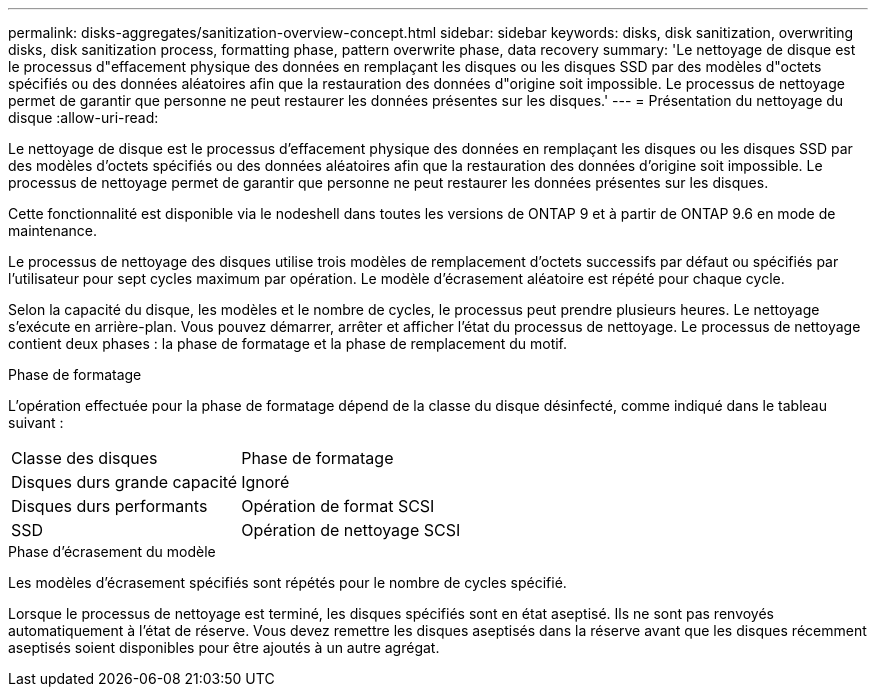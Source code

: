 ---
permalink: disks-aggregates/sanitization-overview-concept.html 
sidebar: sidebar 
keywords: disks, disk sanitization, overwriting disks, disk sanitization process, formatting phase, pattern overwrite phase, data recovery 
summary: 'Le nettoyage de disque est le processus d"effacement physique des données en remplaçant les disques ou les disques SSD par des modèles d"octets spécifiés ou des données aléatoires afin que la restauration des données d"origine soit impossible. Le processus de nettoyage permet de garantir que personne ne peut restaurer les données présentes sur les disques.' 
---
= Présentation du nettoyage du disque
:allow-uri-read: 


[role="lead"]
Le nettoyage de disque est le processus d'effacement physique des données en remplaçant les disques ou les disques SSD par des modèles d'octets spécifiés ou des données aléatoires afin que la restauration des données d'origine soit impossible. Le processus de nettoyage permet de garantir que personne ne peut restaurer les données présentes sur les disques.

Cette fonctionnalité est disponible via le nodeshell dans toutes les versions de ONTAP 9 et à partir de ONTAP 9.6 en mode de maintenance.

Le processus de nettoyage des disques utilise trois modèles de remplacement d'octets successifs par défaut ou spécifiés par l'utilisateur pour sept cycles maximum par opération. Le modèle d'écrasement aléatoire est répété pour chaque cycle.

Selon la capacité du disque, les modèles et le nombre de cycles, le processus peut prendre plusieurs heures. Le nettoyage s'exécute en arrière-plan. Vous pouvez démarrer, arrêter et afficher l'état du processus de nettoyage. Le processus de nettoyage contient deux phases : la phase de formatage et la phase de remplacement du motif.

.Phase de formatage
L'opération effectuée pour la phase de formatage dépend de la classe du disque désinfecté, comme indiqué dans le tableau suivant :

|===


| Classe des disques | Phase de formatage 


| Disques durs grande capacité | Ignoré 


| Disques durs performants | Opération de format SCSI 


| SSD | Opération de nettoyage SCSI 
|===
.Phase d'écrasement du modèle
Les modèles d'écrasement spécifiés sont répétés pour le nombre de cycles spécifié.

Lorsque le processus de nettoyage est terminé, les disques spécifiés sont en état aseptisé. Ils ne sont pas renvoyés automatiquement à l'état de réserve. Vous devez remettre les disques aseptisés dans la réserve avant que les disques récemment aseptisés soient disponibles pour être ajoutés à un autre agrégat.
